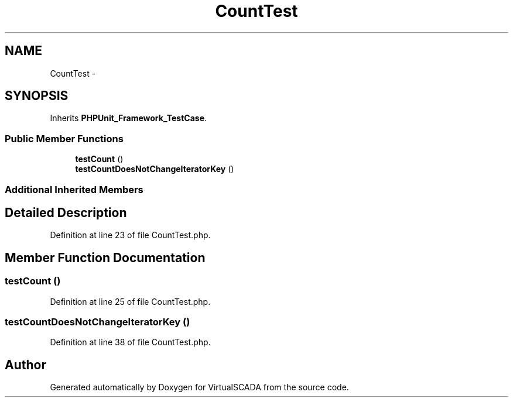 .TH "CountTest" 3 "Tue Apr 14 2015" "Version 1.0" "VirtualSCADA" \" -*- nroff -*-
.ad l
.nh
.SH NAME
CountTest \- 
.SH SYNOPSIS
.br
.PP
.PP
Inherits \fBPHPUnit_Framework_TestCase\fP\&.
.SS "Public Member Functions"

.in +1c
.ti -1c
.RI "\fBtestCount\fP ()"
.br
.ti -1c
.RI "\fBtestCountDoesNotChangeIteratorKey\fP ()"
.br
.in -1c
.SS "Additional Inherited Members"
.SH "Detailed Description"
.PP 
Definition at line 23 of file CountTest\&.php\&.
.SH "Member Function Documentation"
.PP 
.SS "testCount ()"

.PP
Definition at line 25 of file CountTest\&.php\&.
.SS "testCountDoesNotChangeIteratorKey ()"

.PP
Definition at line 38 of file CountTest\&.php\&.

.SH "Author"
.PP 
Generated automatically by Doxygen for VirtualSCADA from the source code\&.
